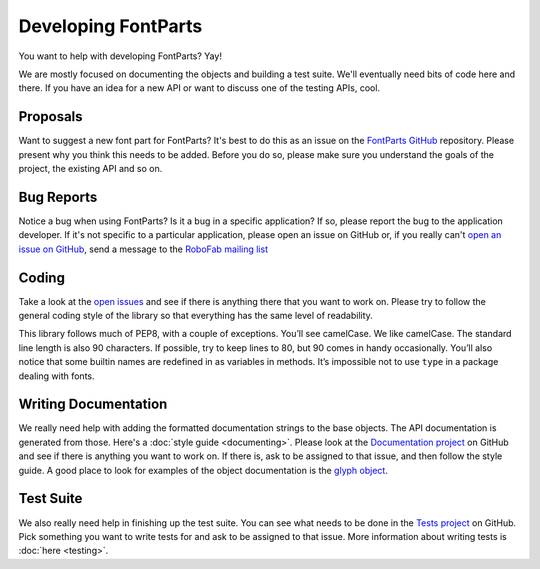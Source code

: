 .. highlight:: python

####################
Developing FontParts
####################

You want to help with developing FontParts? Yay!

We are mostly focused on documenting the objects and building a test suite. We'll eventually need bits of code here and there. If you have an idea for a new API or want to discuss one of the testing APIs, cool.

.. _developing-proposals:

*********
Proposals
*********

Want to suggest a new font part for FontParts? It's best to do this as an issue on the `FontParts GitHub <http://github.com/robofab-developers/fontParts/issues>`_ repository. Please present why you think this needs to be added. Before you do so, please make sure you understand the goals of the project, the existing API and so on.

.. _developing-bug-reports:


***********
Bug Reports
***********

Notice a bug when using FontParts? Is it a bug in a specific application? If so, please report the bug to the application developer. If it's not specific to a particular application, please open an issue on GitHub or, if you really can't `open an issue on GitHub <https://github.com/robofab-developers/fontParts/issues>`_, send a message to the `RoboFab mailing list <https://groups.google.com/forum/#!forum/robofab>`_


.. _developing-coding:

******
Coding
******

Take a look at the `open issues <https://github.com/robofab-developers/fontParts/issues>`_ and see if there is anything there that you want to work on. Please try to follow the general coding style of the library so that everything has the same level of readability.

This library follows much of PEP8, with a couple of exceptions. You’ll see camelCase. We like camelCase. The standard line length is also 90 characters. If possible, try to keep lines to 80, but 90 comes in handy occasionally. You’ll also notice that some builtin names are redefined in as variables in methods. It’s impossible not to use ``type`` in a package dealing with fonts.

*********************
Writing Documentation
*********************

We really need help with adding the formatted documentation strings to the base objects. The API documentation is generated from those. Here's a :doc:`style guide <documenting>`. Please look at the `Documentation project <https://github.com/robofab-developers/fontParts/projects/2>`_ on GitHub and see if there is anything you want to work on. If there is, ask to be assigned to that issue, and then follow the style guide. A good place to look for examples of the object documentation is the `glyph object <https://github.com/robofab-developers/fontParts/blob/master/Lib/fontParts/base/glyph.py>`_.

**********
Test Suite
**********

We also really need help in finishing up the test suite. You can see what needs to be done in the `Tests project <https://github.com/robofab-developers/fontParts/projects/1>`_ on GitHub. Pick something you want to write tests for and ask to be assigned to that issue. More information about writing tests is :doc:`here <testing>`.
